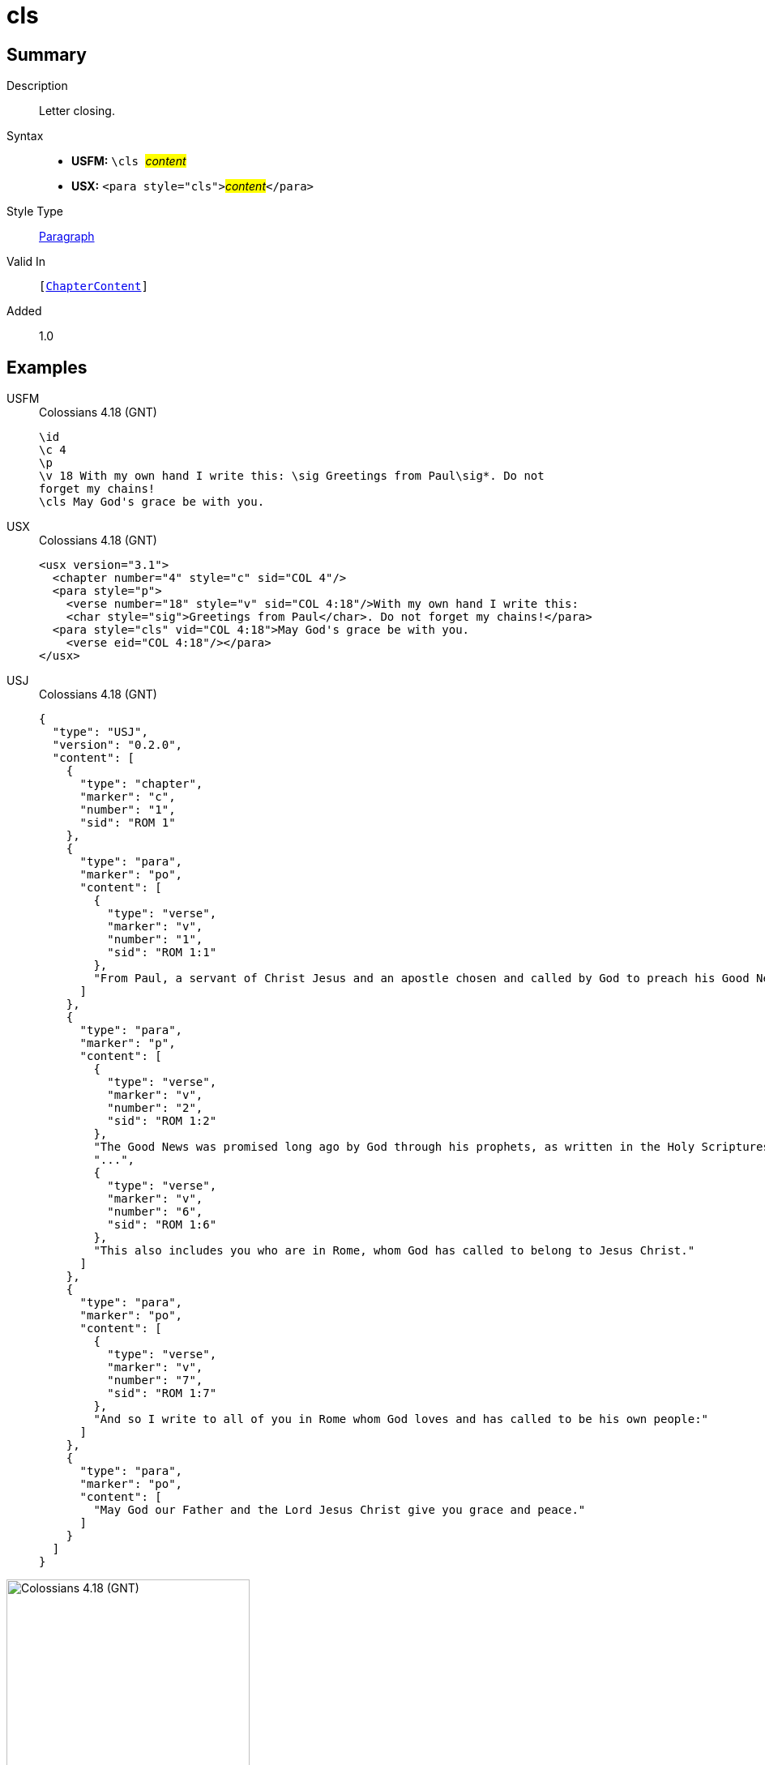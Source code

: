 = cls
:description: Letter closing
:url-repo: https://github.com/usfm-bible/tcdocs/blob/main/markers/para/cls.adoc
:noindex:
ifndef::localdir[]
:source-highlighter: rouge
:localdir: ../
endif::[]
:imagesdir: {localdir}/images

// tag::public[]

== Summary

Description:: Letter closing.
Syntax::
* *USFM:* ``++\cls ++``#__content__#
* *USX:* ``++<para style="cls">++``#__content__#``++</para>++``
Style Type:: xref:para:index.adoc[Paragraph]
Valid In:: `[xref:doc:index.adoc#doc-book-chapter-content[ChapterContent]]`
// tag::spec[]
Added:: 1.0
// end::spec[]

== Examples

[tabs]
======
USFM::
+
.Colossians 4.18 (GNT)
[source#src-usfm-para-cls_1,usfm,highlight=6]
----
\id
\c 4
\p
\v 18 With my own hand I write this: \sig Greetings from Paul\sig*. Do not 
forget my chains!
\cls May God's grace be with you.
----
USX::
+
.Colossians 4.18 (GNT)
[source#src-usx-para-cls_1,xml,highlight=6]
----
<usx version="3.1">
  <chapter number="4" style="c" sid="COL 4"/>
  <para style="p">
    <verse number="18" style="v" sid="COL 4:18"/>With my own hand I write this: 
    <char style="sig">Greetings from Paul</char>. Do not forget my chains!</para>
  <para style="cls" vid="COL 4:18">May God's grace be with you.
    <verse eid="COL 4:18"/></para>
</usx>
----
USJ::
+
.Colossians 4.18 (GNT)
[source#src-usj-para-cls_1,json,highlight=]
----
{
  "type": "USJ",
  "version": "0.2.0",
  "content": [
    {
      "type": "chapter",
      "marker": "c",
      "number": "1",
      "sid": "ROM 1"
    },
    {
      "type": "para",
      "marker": "po",
      "content": [
        {
          "type": "verse",
          "marker": "v",
          "number": "1",
          "sid": "ROM 1:1"
        },
        "From Paul, a servant of Christ Jesus and an apostle chosen and called by God to preach his Good News."
      ]
    },
    {
      "type": "para",
      "marker": "p",
      "content": [
        {
          "type": "verse",
          "marker": "v",
          "number": "2",
          "sid": "ROM 1:2"
        },
        "The Good News was promised long ago by God through his prophets, as written in the Holy Scriptures.",
        "...",
        {
          "type": "verse",
          "marker": "v",
          "number": "6",
          "sid": "ROM 1:6"
        },
        "This also includes you who are in Rome, whom God has called to belong to Jesus Christ."
      ]
    },
    {
      "type": "para",
      "marker": "po",
      "content": [
        {
          "type": "verse",
          "marker": "v",
          "number": "7",
          "sid": "ROM 1:7"
        },
        "And so I write to all of you in Rome whom God loves and has called to be his own people:"
      ]
    },
    {
      "type": "para",
      "marker": "po",
      "content": [
        "May God our Father and the Lord Jesus Christ give you grace and peace."
      ]
    }
  ]
}
----
======

image::para/cls_1.jpg[Colossians 4.18 (GNT),300]

== Properties

TextType:: VerseText
TextProperties:: paragraph, publishable, vernacular

== Publication Issues

// end::public[]

== Discussion
